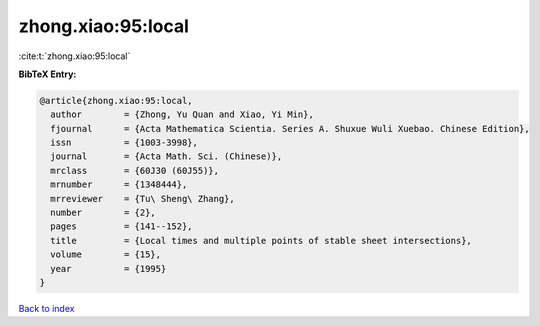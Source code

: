 zhong.xiao:95:local
===================

:cite:t:`zhong.xiao:95:local`

**BibTeX Entry:**

.. code-block:: bibtex

   @article{zhong.xiao:95:local,
     author        = {Zhong, Yu Quan and Xiao, Yi Min},
     fjournal      = {Acta Mathematica Scientia. Series A. Shuxue Wuli Xuebao. Chinese Edition},
     issn          = {1003-3998},
     journal       = {Acta Math. Sci. (Chinese)},
     mrclass       = {60J30 (60J55)},
     mrnumber      = {1348444},
     mrreviewer    = {Tu\ Sheng\ Zhang},
     number        = {2},
     pages         = {141--152},
     title         = {Local times and multiple points of stable sheet intersections},
     volume        = {15},
     year          = {1995}
   }

`Back to index <../By-Cite-Keys.html>`__
